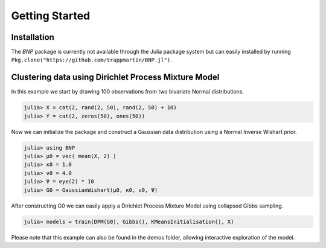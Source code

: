 Getting Started
===============

Installation
-----------
The *BNP* package is currently not available through the Julia package system but can easily installed by running ``Pkg.clone("https://github.com/trappmartin/BNP.jl")``.

Clustering data using Dirichlet Process Mixture Model
-----------

In this example we start by drawing 100 observations from two bivariate Normal distributions.

.. code-block:: julia

    julia> X = cat(2, rand(2, 50), rand(2, 50) + 10)
    julia> Y = cat(2, zeros(50), ones(50))

Now we can initialize the package and construct a Gaussian data distribution using a Normal Inverse Wishart prior.

.. code-block:: julia
	
	julia> using BNP
	julia> μ0 = vec( mean(X, 2) )
	julia> κ0 = 1.0
	julia> ν0 = 4.0
	julia> Ψ = eye(2) * 10
	julia> G0 = GaussianWishart(μ0, κ0, ν0, Ψ)

After constructing G0 we can easily apply a Dirichlet Process Mixture Model using collapsed Gibbs sampling.

.. code-block:: julia

    julia> models = train(DPM(G0), Gibbs(), KMeansInitialisation(), X)
	
Please note that this example can also be found in the demos folder, allowing interactive exploration of the model.